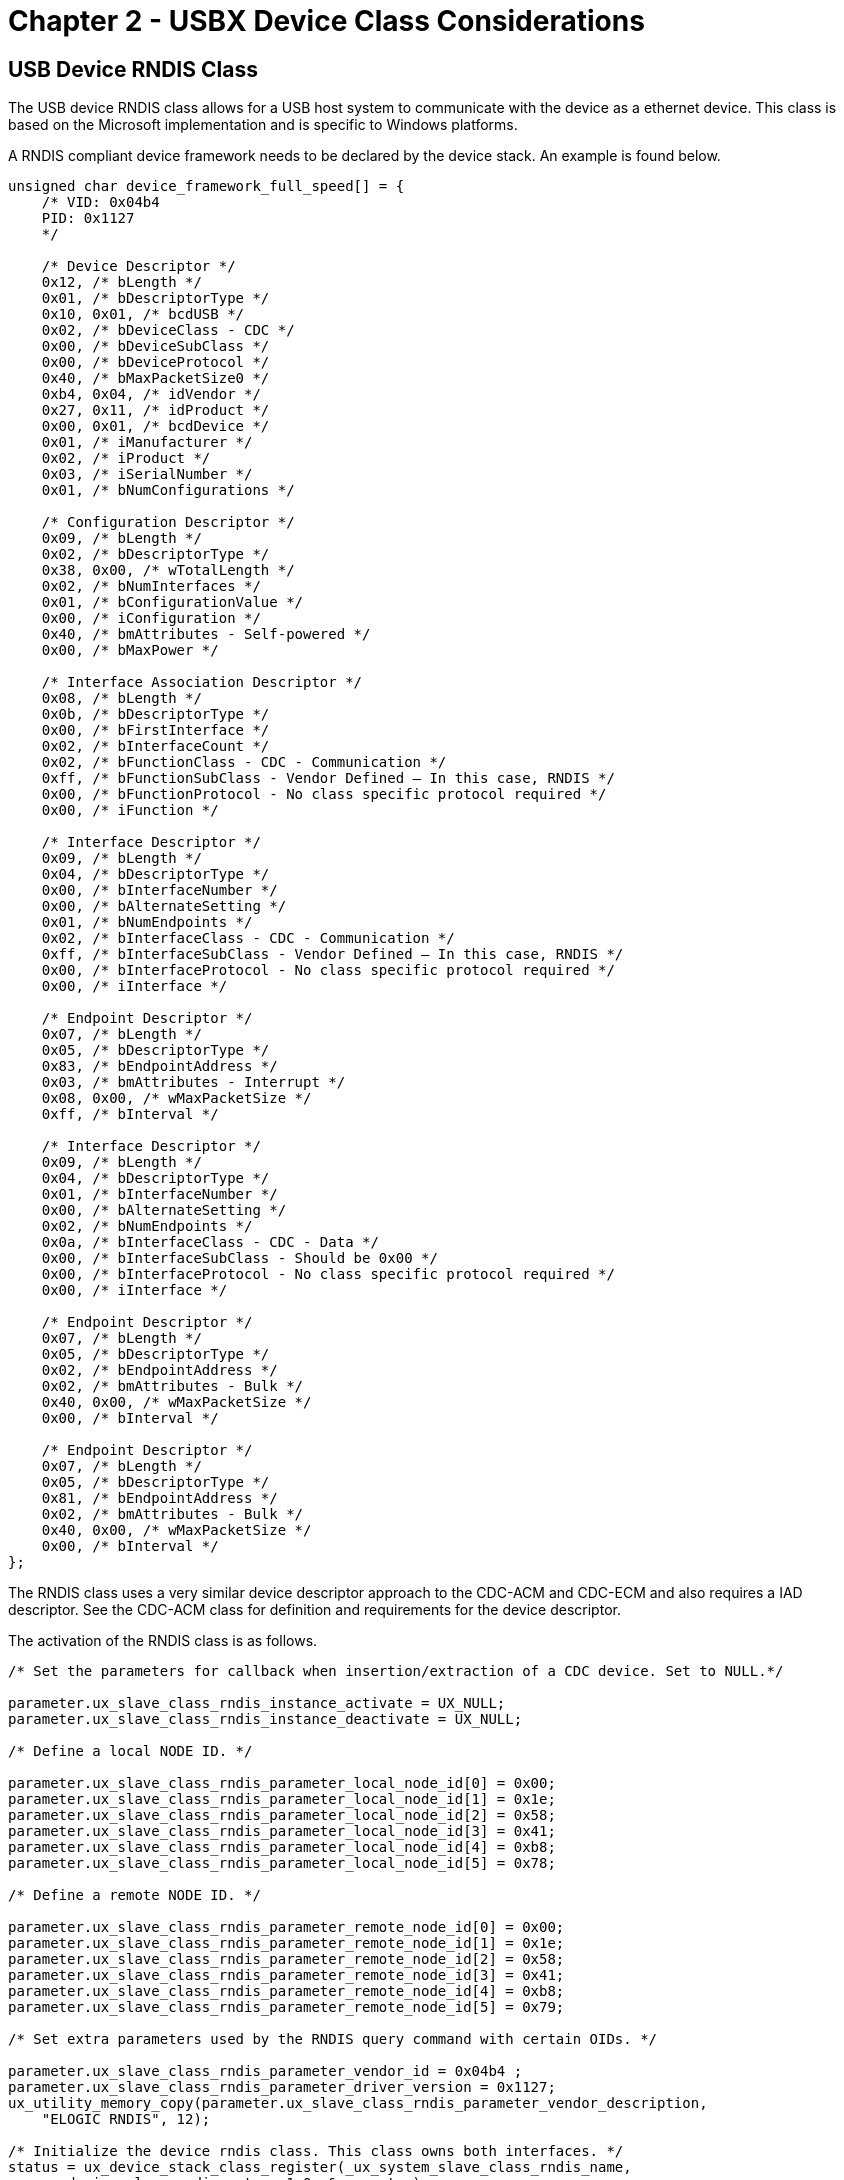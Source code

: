 ////

 Copyright (c) Microsoft
 Copyright (c) 2024-present Eclipse ThreadX contributors
 
 This program and the accompanying materials are made available 
 under the terms of the MIT license which is available at
 https://opensource.org/license/mit.
 
 SPDX-License-Identifier: MIT
 
 Contributors: 
     * Frédéric Desbiens - Initial AsciiDoc version.

////

= Chapter 2 - USBX Device Class Considerations
:description: The USB device RNDIS class allows for a USB host system to communicate with the device as a ethernet device. This class is based on the Microsoft implementation and is specific to Windows platforms.

== USB Device RNDIS Class

The USB device RNDIS class allows for a USB host system to communicate with the device as a ethernet device. This class is based on the Microsoft implementation and is specific to Windows platforms.

A RNDIS compliant device framework needs to be declared by the device stack. An example is found below.

[,C]
----
unsigned char device_framework_full_speed[] = {
    /* VID: 0x04b4
    PID: 0x1127
    */

    /* Device Descriptor */
    0x12, /* bLength */
    0x01, /* bDescriptorType */
    0x10, 0x01, /* bcdUSB */
    0x02, /* bDeviceClass - CDC */
    0x00, /* bDeviceSubClass */
    0x00, /* bDeviceProtocol */
    0x40, /* bMaxPacketSize0 */
    0xb4, 0x04, /* idVendor */
    0x27, 0x11, /* idProduct */
    0x00, 0x01, /* bcdDevice */
    0x01, /* iManufacturer */
    0x02, /* iProduct */
    0x03, /* iSerialNumber */
    0x01, /* bNumConfigurations */

    /* Configuration Descriptor */
    0x09, /* bLength */
    0x02, /* bDescriptorType */
    0x38, 0x00, /* wTotalLength */
    0x02, /* bNumInterfaces */
    0x01, /* bConfigurationValue */
    0x00, /* iConfiguration */
    0x40, /* bmAttributes - Self-powered */
    0x00, /* bMaxPower */

    /* Interface Association Descriptor */
    0x08, /* bLength */
    0x0b, /* bDescriptorType */
    0x00, /* bFirstInterface */
    0x02, /* bInterfaceCount */
    0x02, /* bFunctionClass - CDC - Communication */
    0xff, /* bFunctionSubClass - Vendor Defined – In this case, RNDIS */
    0x00, /* bFunctionProtocol - No class specific protocol required */
    0x00, /* iFunction */

    /* Interface Descriptor */
    0x09, /* bLength */
    0x04, /* bDescriptorType */
    0x00, /* bInterfaceNumber */
    0x00, /* bAlternateSetting */
    0x01, /* bNumEndpoints */
    0x02, /* bInterfaceClass - CDC - Communication */
    0xff, /* bInterfaceSubClass - Vendor Defined – In this case, RNDIS */
    0x00, /* bInterfaceProtocol - No class specific protocol required */
    0x00, /* iInterface */

    /* Endpoint Descriptor */
    0x07, /* bLength */
    0x05, /* bDescriptorType */
    0x83, /* bEndpointAddress */
    0x03, /* bmAttributes - Interrupt */
    0x08, 0x00, /* wMaxPacketSize */
    0xff, /* bInterval */

    /* Interface Descriptor */
    0x09, /* bLength */
    0x04, /* bDescriptorType */
    0x01, /* bInterfaceNumber */
    0x00, /* bAlternateSetting */
    0x02, /* bNumEndpoints */
    0x0a, /* bInterfaceClass - CDC - Data */
    0x00, /* bInterfaceSubClass - Should be 0x00 */
    0x00, /* bInterfaceProtocol - No class specific protocol required */
    0x00, /* iInterface */

    /* Endpoint Descriptor */
    0x07, /* bLength */
    0x05, /* bDescriptorType */
    0x02, /* bEndpointAddress */
    0x02, /* bmAttributes - Bulk */
    0x40, 0x00, /* wMaxPacketSize */
    0x00, /* bInterval */

    /* Endpoint Descriptor */
    0x07, /* bLength */
    0x05, /* bDescriptorType */
    0x81, /* bEndpointAddress */
    0x02, /* bmAttributes - Bulk */
    0x40, 0x00, /* wMaxPacketSize */
    0x00, /* bInterval */
};
----

The RNDIS class uses a very similar device descriptor approach to the CDC-ACM and CDC-ECM and also requires a IAD descriptor. See the CDC-ACM class for definition and requirements for the device descriptor.

The activation of the RNDIS class is as follows.

[,C]
----
/* Set the parameters for callback when insertion/extraction of a CDC device. Set to NULL.*/

parameter.ux_slave_class_rndis_instance_activate = UX_NULL;
parameter.ux_slave_class_rndis_instance_deactivate = UX_NULL;

/* Define a local NODE ID. */

parameter.ux_slave_class_rndis_parameter_local_node_id[0] = 0x00;
parameter.ux_slave_class_rndis_parameter_local_node_id[1] = 0x1e;
parameter.ux_slave_class_rndis_parameter_local_node_id[2] = 0x58;
parameter.ux_slave_class_rndis_parameter_local_node_id[3] = 0x41;
parameter.ux_slave_class_rndis_parameter_local_node_id[4] = 0xb8;
parameter.ux_slave_class_rndis_parameter_local_node_id[5] = 0x78;

/* Define a remote NODE ID. */

parameter.ux_slave_class_rndis_parameter_remote_node_id[0] = 0x00;
parameter.ux_slave_class_rndis_parameter_remote_node_id[1] = 0x1e;
parameter.ux_slave_class_rndis_parameter_remote_node_id[2] = 0x58;
parameter.ux_slave_class_rndis_parameter_remote_node_id[3] = 0x41;
parameter.ux_slave_class_rndis_parameter_remote_node_id[4] = 0xb8;
parameter.ux_slave_class_rndis_parameter_remote_node_id[5] = 0x79;

/* Set extra parameters used by the RNDIS query command with certain OIDs. */

parameter.ux_slave_class_rndis_parameter_vendor_id = 0x04b4 ;
parameter.ux_slave_class_rndis_parameter_driver_version = 0x1127;
ux_utility_memory_copy(parameter.ux_slave_class_rndis_parameter_vendor_description,
    "ELOGIC RNDIS", 12);

/* Initialize the device rndis class. This class owns both interfaces. */
status = ux_device_stack_class_register(_ux_system_slave_class_rndis_name,
    ux_device_class_rndis_entry, 1,0, &parameter);
----

As for the CDC-ECM, the RNDIS class requires 2 nodes, one local and one remote but there is no requirement to have a string descriptor describing the remote node.

However due to the Microsoft messaging mechanism, some extra parameters are required. First the vendor ID has to be passed. Likewise, the driver version of the RNDIS. A vendor string must also be given.

The RNDIS class has built-in APIs for transferring data both ways but they are hidden to the application as the user application will communicate with the USB Ethernet device through NetX Duo.

The USBX RNDIS class is closely tied to the NetX Duo Network stack. An application using both NetX Duo and USBX RNDIS class will activate the NetX Duo network stack in its usual way but in addition needs to activate the USB network stack as follows.

[,C]
----
/* Initialize the NetX Duo system. */

nx_system_initialize();

/* Perform the initialization of the network driver. This will initialize the USBX network layer.*/
ux_network_driver_init();
----

The USB network stack needs to be activated only once and is not specific to RNDIS but is required by any USB class that requires NetX services.

The RNDIS class will not be recognized by MAC OS and Linux hosts as it is specific to Microsoft operating systems. On Windows platforms a .inf file needs to be present on the host that matches the device descriptor. Microsoft supplies a template for the RNDIS class and it can be found in the usbx_windows_host_files directory. For more recent version of Windows the file RNDIS_Template.inf should be used. This file needs to be modified to reflect the PID/VID used by the device. The PID/VID will be specific to the final customer when the company and the product are registered with the USB-IF. In the inf file, the fields to modify are located here.

[,Inf]
----
[DeviceList]
%DeviceName%=DriverInstall, USB\\VID_xxxx&PID_yyyy&MI_00

[DeviceList.NTamd64]
%DeviceName%=DriverInstall, USB\\VID_xxxx&PID_yyyy&MI_00
----

In the device framework of the RNDIS device, the PID/VID are stored in the device descriptor (see the device descriptor declared above)

When a USB host systems discovers the USB RNDIS device, it will mount a network interface and the device can be used with network protocol stack. See the host Operating System for reference.

== USB Device DFU Class

The USB device DFU class allows for a USB host system to update the device firmware based on a host application. The DFU class is a USB-IF standard class.

USBX DFU class is relatively simple. It device descriptor does not require anything but a control endpoint. Most of the time, this class will be embedded into a USB composite device. The device can be anything such as a storage device or a comm device and the added DFU interface can inform the host that the device can have its firmware updated on the fly.

The DFU class works in 3 steps. First the device mounts as normal using the class exported. An application on the host (Windows or Linux) will exercise the DFU class and send a request to reset the device into DFU mode. The device will disappear from the bus for a short time (enough for the host and the device to detect a RESET sequence) and upon restarting, the device will be exclusively in DFU mode, waiting for the host application to send a firmware upgrade. When the firmware upgrade has been completed, the host application resets the device and upon re-enumeration the device will revert to its normal operation with the new firmware.

A DFU device framework will look like this.

[,C]
----
UCHAR device_framework_full_speed[] = {

    /* Device descriptor */
    0x12, 0x01, 0x10, 0x01, 0x00, 0x00, 0x00, 0x40,
    0x99, 0x99, 0x00, 0x00, 0x00, 0x00, 0x01, 0x02,
    0x03, 0x01,

    /* Configuration descriptor */
    0x09, 0x02, 0x1b, 0x00, 0x01, 0x01, 0x00, 0xc0,
    0x32,

    /* Interface descriptor for DFU. */
    0x09, 0x04, 0x00, 0x00, 0x00, 0xFE, 0x01, 0x01, 0x00,

    /* Functional descriptor for DFU. */
    0x09, 0x21, 0x0f, 0xE8, 0x03, 0x40, 0x00, 0x00,
    0x01,

};
----

In this example, the DFU descriptor is not associated with any other classes. It has a simple interface descriptor and no other endpoints attached to it. There is a Functional descriptor that describes the specifics of the DFU capabilities of the device.

The description of the DFU capabilities are as follows.

|===
| Name | Offset | Size | type | Description

| bmAttributes
| 2
| 1
| Bit field
| Bit 3: device will perform a bus detach-attach sequence when it receives a DFU_DETACH request. The host must not issue a USB Reset. (bitWillDetach) 0 = no 1 = yes Bit 2: device is able to communicate via USB after Manifestation phase. (bitManifestationTolerant) 0 = no, must see bus reset 1 = yes Bit 1: upload capable (bitCanUpload) 0 = no 1 = yes Bit 0: download capable (bitCanDnload) 0 = no 1 = yes

| wDetachTimeOut
| 3
| 2
| number
| Time, in milliseconds, that the device will wait after receipt of the DFU_DETACH request. If this time elapses without a USB reset, then the device will terminate the Reconfiguration phase and revert back to normal operation. This represents the maximum time that the device can wait (depending on its timers, etc.). USBX sets this value to 1000 ms.

| wTransferSize
| 5
| 2
| number
| Maximum number of bytes that the device can accept per control-write operation. USBX sets this value to 64 bytes.
|===

The declaration of the DFU class is as follows:

[,C]
----
/* Store the DFU parameters. */

dfu_parameter.ux_slave_class_dfu_parameter_instance_activate =
    tx_demo_thread_dfu_activate;

dfu_parameter.ux_slave_class_dfu_parameter_instance_deactivate =
    tx_demo_thread_dfu_deactivate;

dfu_parameter.ux_slave_class_dfu_parameter_read =
    tx_demo_thread_dfu_read;

dfu_parameter.ux_slave_class_dfu_parameter_write =
    tx_demo_thread_dfu_write;

dfu_parameter.ux_slave_class_dfu_parameter_get_status =
    tx_demo_thread_dfu_get_status;

dfu_parameter.ux_slave_class_dfu_parameter_notify =
    tx_demo_thread_dfu_notify;

dfu_parameter.ux_slave_class_dfu_parameter_framework =
    device_framework_dfu;

dfu_parameter.ux_slave_class_dfu_parameter_framework_length =
    DEVICE_FRAMEWORK_LENGTH_DFU;

/* Initialize the device dfu class. The class is connected with interface
1 on configuration 1. */
status = ux_device_stack_class_register(_ux_system_slave_class_dfu_name,
    ux_device_class_dfu_entry, 1, 0,
    (VOID *)&dfu_parameter);

if (status!=UX_SUCCESS) return;
----

The DFU class needs to work with a device firmware application specific to the target. Therefore it defines several call back to read and write blocks of firmware and to get status from the firmware update application. The DFU class also has a notify callback function to inform the application when a begin and end of transfer of the firmware occur.

Following is the description of a typical DFU application flow.

image::./media/usbx-device-stack-supplemental/dfu-application-flow.png[DFU application flow]

The major challenge of the DFU class is getting the right application on the host to perform the download the firmware. There is no application supplied by Microsoft or the USB-IF. Some shareware exist and they work reasonably well on Linux and to a lesser extent on Windows.

On Linux, one can use dfu-utils to be found here: https://wiki.openmoko.org/wiki/Dfu-util A lot of information on dfu utils can also be found on this link: https://github.com/libusb/libusb/wiki

The Linux implementation of DFU performs correctly the reset sequence between the host and the device and therefore the device does not need to do it. Linux can accept for the bmAttributes _bitWillDetach_ to be 0. Windows on the other side requires the device to perform the reset.

On Windows, the USB registry must be able to associate the USB device with its PID/VID and the USB library which will in turn be used by the DFU application. This can be easily done with the free utility Zadig which can be found here: https://sourceforge.net/projects/libwdi/files/zadig/.

Running Zadig for the first time will show this screen:

image::./media/usbx-device-stack-supplemental/zadig.png[Running Zadig for the first time]

From the device list, find your device and associate it with the libusb windows driver. This will bind the PID/VID of the device with the Windows USB library used by the DFU utilities.

To operate the DFU command, simply unpack the zipped dfu utilities into a directory, making sure the libusb dll is also present in the same directory. The DFU utilities must be run from a DOS box at the command line.

First, type the command *dfu-util --l* to determine whether the device is listed. If not, run Zadig to make sure the device is listed and associated with the USB library. You should see a screen as follows:

[,Command-line]
----
C:\usb specs\DFU\dfu-util-0.6&gt;dfu-util -l dfu-util 0.6

Copyright 2005-2008 Weston Schmidt, Harald Welte and OpenMoko Inc.
Copyright 2010-2012 Tormod Volden and Stefan Schmidt
This program is Free Software and has ABSOLUTELY NO WARRANTY
Found Runtime: [0a5c:21bc] devnum=0, cfg=1, intf=3, alt=0, name="UNDEFINED"
----

The next step will be to prepare the file to be downloaded. The USBX DFU class does not perform any verification on this file and is agnostic of its internal format. This firmware file is very specific to the target but not to DFU nor to USBX.

Then the dfu-util can be instructed to send the file by typing the following command:

[,Command-line]
----
dfu-util –R –t 64 -D file_to_download.hex
----

The dfu-util should display the file download process until the firmware has been completely downloaded.

== USB Device PIMA Class (PTP Responder)

The USB device PIMA class allows for a USB host system (Initiator) to connect to a

PIMA device (Responder) to transfer media files. USBX Pima Class is conforming to the USB-IF PIMA 15740 class also known as PTP class (for Picture Transfer Protocol).

USBX device side PIMA class supports the following operations.

|===
| Operation code | Value | Description

| UX_DEVICE_CLASS_PIMA_OC_GET_DEVICE_INFO
| 0x1001
| Obtain the device supported operations and events

| UX_DEVICE_CLASS_PIMA_OC_OPEN_SESSION
| 0x1002
| Open a session between the host and the device

| UX_DEVICE_CLASS_PIMA_OC_CLOSE_SESSION
| 0x1003
| Close a session between the host and the device

| UX_DEVICE_CLASS_PIMA_OC_GET_STORAGE_IDS
| 0x1004
| Returns the storage ID for the device. USBX PIMA uses one storage ID only

| UX_DEVICE_CLASS_PIMA_OC_GET_STORAGE_INFO
| 0x1005
| Return information about the storage object such as max capacity and free space

| UX_DEVICE_CLASS_PIMA_OC_GET_NUM_OBJECTS
| 0x1006
| Return the number of objects contained in the storage device

| UX_DEVICE_CLASS_PIMA_OC_GET_OBJECT_HANDLES
| 0x1007
| Return an array of handles of the objects on the storage device

| UX_DEVICE_CLASS_PIMA_OC_GET_OBJECT_INFO
| 0x1008
| Return information about an object such as the name of the object, its creation date, modification date

| UX_DEVICE_CLASS_PIMA_OC_GET_OBJECT
| 0x1009
| Return the data pertaining to a specific object

| UX_DEVICE_CLASS_PIMA_OC_GET_THUMB
| 0x100A
| Send the thumbnail if available about an object

| UX_DEVICE_CLASS_PIMA_OC_DELETE_OBJECT
| 0x100B
| Delete an object on the media

| UX_DEVICE_CLASS_PIMA_OC_SEND_OBJECT_INFO
| 0x100C
| Send to the device information about an object for its creation on the media

| UX_DEVICE_CLASS_PIMA_OC_SEND_OBJECT
| 0x100D
| Send data for an object to the device

| UX_DEVICE_CLASS_PIMA_OC_FORMAT_STORE
| 0x100F
| Clean the device media

| UX_DEVICE_CLASS_PIMA_OC_RESET_DEVICE
| 0x0110
| Reset the target device
|===

|===
| Operation Code | Value | Description

| UX_DEVICE_CLASS_PIMA_EC_CANCEL_TRANSACTION
| 0x4001
| Cancels the current transaction

| UX_DEVICE_CLASS_PIMA_EC_OBJECT_ADDED
| 0x4002
| An object has been added to the device media and can be retrieved by the host.

| UX_DEVICE_CLASS_PIMA_EC_OBJECT_REMOVED
| 0x4003
| An object has been deleted from the device media

| UX_DEVICE_CLASS_PIMA_EC_STORE_ADDED
| 0x4004
| A media has been added to the device

| UX_DEVICE_CLASS_PIMA_EC_STORE_REMOVED
| 0x4005
| A media has been deleted from the device

| UX_DEVICE_CLASS_PIMA_EC_DEVICE_PROP_CHANGED
| 0x4006
| Device properties have changed

| UX_DEVICE_CLASS_PIMA_EC_OBJECT_INFO_CHANGED
| 0x4007
| An object information has changed

| UX_DEVICE_CLASS_PIMA_EC_DEVICE_INFO_CHANGE
| 0x4008
| A device has changed

| UX_DEVICE_CLASS_PIMA_EC_REQUEST_OBJECT_TRANSFER
| 0x4009
| The device requests the transfer of an object from the host

| UX_DEVICE_CLASS_PIMA_EC_STORE_FULL
| 0x400A
| Device reports the media is full

| UX_DEVICE_CLASS_PIMA_EC_DEVICE_RESET
| 0x400B
| Device reports it was reset

| UX_DEVICE_CLASS_PIMA_EC_STORAGE_INFO_CHANGED
| 0x400C
| Storage information has changed on the device

| UX_DEVICE_CLASS_PIMA_EC_CAPTURE_COMPLETE
| 0x400D
| Capture is completed
|===

The USBX PIMA device class uses a TX Thread to listen to PIMA commands from the host.

A PIMA command is composed of a command block, a data block and a status phase.

The function ux_device_class_pima_thread posts a request to the stack to receive a PIMA command from the host side. The PIMA command is decoded and verified for content. If the command block is valid, it branches to the appropriate command handler.

Most PIMA commands can only be executed when a session has been opened by the host. The only exception is the command *UX_DEVICE_CLASS_PIMA_OC_GET_DEVICE_INFO*. With USBX PIMA implementation, only one session can be opened between an Initiator and Responder at any time. All transactions within the single session are blocking and no new transaction can begin before the previous one completed.

PIMA transactions are composed of 3 phases, a command phase, an optional data phase and a response phase. If a data phase is present, it can only be in one direction.

The Initiator always determines the flow of the PIMA operations but the Responder can initiate events back to the Initiator to inform status changes that happened during a session.

The following diagram shows the transfer of a data object between the host and the PIMA device class.

image::./media/usbx-device-stack-supplemental/pima-transactions.png[PIMA transactions]

== Initialization of the PIMA device class

The PIMA device class needs some parameters supplied by the application during the initialization.

The following parameters describe the device and storage information.

* `ux_device_class_pima_manufacturer`
* `ux_device_class_pima_model`
* `ux_device_class_pima_device_version`
* `ux_device_class_pima_serial_number`
* `ux_device_class_pima_storage_id`
* `ux_device_class_pima_storage_type`
* `ux_device_class_pima_storage_file_system_type`
* `ux_device_class_pima_storage_access_capability`
* `ux_device_class_pima_storage_max_capacity_low`
* `ux_device_class_pima_storage_max_capacity_high`
* `ux_device_class_pima_storage_free_space_low`
* `ux_device_class_pima_storage_free_space_high`
* `ux_device_class_pima_storage_free_space_image`
* `ux_device_class_pima_storage_description`
* `ux_device_class_pima_storage_volume_label`

The PIMA class also requires the registration of callback into the application to inform the application of certain events or retrieve/store data from/to the local media. The callbacks are as follows.

* `ux_device_class_pima_object_number_get`
* `ux_device_class_pima_object_handles_get`
* `ux_device_class_pima_object_info_get`
* `ux_device_class_pima_object_data_get`
* `ux_device_class_pima_object_info_send`
* `ux_device_class_pima_object_data_send`
* `ux_device_class_pima_object_delete`

The following example shows how to initialize the client side of PIMA. This example uses Pictbridge as a client for PIMA.

[,C]
----
/* Initialize the first XML object valid in the pictbridge instance.

Initialize the handle, type and file name.

The storage handle and the object handle have a fixed value of 1 in our implementation. */

object_info = pictbridge -> ux_pictbridge_object_client;

object_info -> ux_device_class_pima_object_format = UX_DEVICE_CLASS_PIMA_OFC_SCRIPT;
object_info -> ux_device_class_pima_object_storage_id = 1;
object_info -> ux_device_class_pima_object_handle_id = 2;

ux_utility_string_to_unicode(_ux_pictbridge_ddiscovery_name,
    object_info -> ux_device_class_pima_object_filename);

/* Initialize the head and tail of the notification round robin buffers.
   At first, the head and tail are pointing to the beginning of the array.
*/

pictbridge -> ux_pictbridge_event_array_head =
    pictbridge -> ux_pictbridge_event_array;

pictbridge -> ux_pictbridge_event_array_tail =
    pictbridge -> ux_pictbridge_event_array;

pictbridge -> ux_pictbridge_event_array_end =
    pictbridge -> ux_pictbridge_event_array +
    UX_PICTBRIDGE_MAX_EVENT_NUMBER;

/* Initialize the pima device parameter. */
pictbridge -> ux_pictbridge_pima_parameter.ux_device_class_pima_parameter_manufacturer =
    pictbridge -> ux_pictbridge_dpslocal.ux_pictbridge_devinfo_vendor_name;

pictbridge -> ux_pictbridge_pima_parameter.ux_device_class_pima_parameter_model =
    pictbridge -> ux_pictbridge_dpslocal.ux_pictbridge_devinfo_product_name;

pictbridge -> ux_pictbridge_pima_parameter.ux_device_class_pima_parameter_serial_number =
    pictbridge -> ux_pictbridge_dpslocal.ux_pictbridge_devinfo_serial_no;

pictbridge -> ux_pictbridge_pima_parameter.ux_device_class_pima_parameter_storage_id = 1;

pictbridge -> ux_pictbridge_pima_parameter.ux_device_class_pima_parameter_storage_type =
    UX_DEVICE_CLASS_PIMA_STC_FIXED_RAM;

pictbridge -> ux_pictbridge_pima_parameter.ux_device_class_pima_parameter_storage_file_system_type =
    UX_DEVICE_CLASS_PIMA_FSTC_GENERIC_FLAT;

pictbridge -> ux_pictbridge_pima_parameter.ux_device_class_pima_parameter_storage_access_capability =
    UX_DEVICE_CLASS_PIMA_AC_READ_WRITE;

pictbridge -> ux_pictbridge_pima_parameter.ux_device_class_pima_parameter_storage_max_capacity_low =
    pictbridge -> ux_pictbridge_dpslocal.ux_pictbridge_devinfo_storage_size;

pictbridge -> ux_pictbridge_pima_parameter.ux_device_class_pima_parameter_storage_max_capacity_high = 0;

pictbridge -> ux_pictbridge_pima_parameter.ux_device_class_pima_parameter_storage_free_space_low =
    pictbridge -> ux_pictbridge_dpslocal.ux_pictbridge_devinfo_storage_size;

pictbridge -> ux_pictbridge_pima_parameter.ux_device_class_pima_parameter_storage_free_space_high = 0;

pictbridge -> ux_pictbridge_pima_parameter.ux_device_class_pima_parameter_storage_free_space_image = 0;

pictbridge -> ux_pictbridge_pima_parameter.ux_device_class_pima_parameter_storage_description =
    _ux_pictbridge_volume_description;

pictbridge -> ux_pictbridge_pima_parameter.ux_device_class_pima_parameter_storage_volume_label =
    _ux_pictbridge_volume_label;

pictbridge -> ux_pictbridge_pima_parameter.ux_device_class_pima_parameter_object_number_get =
    ux_pictbridge_dpsclient_object_number_get;

pictbridge -> ux_pictbridge_pima_parameter.ux_device_class_pima_parameter_object_handles_get =
    ux_pictbridge_dpsclient_object_handles_get;

pictbridge -> ux_pictbridge_pima_parameter.ux_device_class_pima_parameter_object_info_get =
    ux_pictbridge_dpsclient_object_info_get;

pictbridge -> ux_pictbridge_pima_parameter.ux_device_class_pima_parameter_object_data_get =
    ux_pictbridge_dpsclient_object_data_get;

pictbridge -> ux_pictbridge_pima_parameter.ux_device_class_pima_parameter_object_info_send =
    ux_pictbridge_dpsclient_object_info_send;

pictbridge -> ux_pictbridge_pima_parameter.ux_device_class_pima_parameter_object_data_send =
    ux_pictbridge_dpsclient_object_data_send;

pictbridge -> ux_pictbridge_pima_parameter.ux_device_class_pima_parameter_object_delete =
    ux_pictbridge_dpsclient_object_delete;

/* Store the instance owner. */
pictbridge -> ux_pictbridge_pima_parameter.ux_device_class_pima_parameter_application =
    (VOID *) pictbridge;

/* Initialize the device pima class. The class is connected with interface 0 */

status = ux_device_stack_class_register(_ux_system_slave_class_pima_name,
    ux_device_class_pima_entry, 1, 0, (VOID *)&pictbridge -> ux_pictbridge_pima_parameter);

/* Check status. */
if (status != UX_SUCCESS)
----

== ux_device_class_pima_object_add

Adding an object and sending the event to the host

=== Prototype

[,C]
----
UINT ux_device_class_pima_object_add(
    UX_SLAVE_CLASS_PIMA *pima,
    ULONG object_handle);
----

=== Description

This function is called when the PIMA class needs to add an object and inform the host.

=== Parameters

* *pima*: Pointer to the pima class instance
* *object_handle*: Handle of the object.

=== Example

[,C]
----
/* Send the notification to the host that an object has been added. */

status = ux_device_class_pima_object_add(pima, UX_PICTBRIDGE_OBJECT_HANDLE_CLIENT_REQUEST);
----

== ux_device_class_pima_object_number_get

Getting the object number from the application

=== Prototype

[,C]
----
UINT ux_device_class_pima_object_number_get(
    UX_SLAVE_CLASS_PIMA *pima,
    ULONG *object_number);
----

=== Description

This function is called when the PIMA class needs to retrieve the number of objects in the local system and send it back to the host.

=== Parameters

* *pima*: Pointer to the pima class instance
* *object_number*: Address of the number of objects to be returned

=== Example

[,C]
----
UINT ux_pictbridge_dpsclient_object_number_get(UX_SLAVE_CLASS_PIMA *pima, ULONG *number_objects)
{
    /* We force the number of objects to be 1 only here. This will be the XML scripts. */
    *number_objects = 1;
    return(UX_SUCCESS);
}
----

== ux_device_class_pima_object_handles_get

Return the object handle array

=== Prototype

[,C]
----
UINT **ux_device_class_pima_object_handles_get**(
    UX_SLAVE_CLASS_PIMA_STRUCT *pima,
    ULONG object_handles_format_code,
    ULONG object_handles_association,
    ULONG *object_handles_array,
    ULONG object_handles_max_number);
----

=== Description

This function is called when the PIMA class needs to retrieve the object handles array in the local system and send it back to the host.

=== Parameters

* *pima*: Pointer to the pima class instance.
* *object_handles_format_code*: Format code for the handles
* *object_handles_association*: Object association code
* *object_handle_array*: Address where to store the handles
* *object_handles_max_number*: Maximum number of handles in the array

=== Example

[,C]
----
UINT ux_pictbridge_dpsclient_object_handles_get(UX_SLAVE_CLASS_PIMA *pima,
    ULONG object_handles_format_code,
    ULONG object_handles_association,
    ULONG *object_handles_array,
    ULONG object_handles_max_number)
{

    UX_PICTBRIDGE *pictbridge;
    UX_SLAVE_CLASS_PIMA_OBJECT *object_info;

    /* Get the pointer to the Pictbridge instance. */
    pictbridge = (UX_PICTBRIDGE *) pima -> ux_device_class_pima_application;

    /* Set the pima pointer to the pictbridge instance. */
    pictbridge -> ux_pictbridge_pima = (VOID *) pima;

    /* We say we have one object but the caller might specify different format code and associations. */
    object_info = pictbridge -> ux_pictbridge_object_client;

    /* Insert in the array the number of found handles so far: 0. */
    ux_utility_long_put((UCHAR *)object_handles_array, 0);

    /* Check the type demanded. */

    if (object_handles_format_code == 0 || object_handles_format_code ==
        0xFFFFFFFF || object_info -> ux_device_class_pima_object_format ==
        object_handles_format_code)
    {
        /* Insert in the array the number of found handles. This handle is for the client XML script. */
        ux_utility_long_put((UCHAR *)object_handles_array, 1);

        /* Adjust the array to point after the number of elements. */
        object_handles_array++;

        /* We have a candidate. Store the handle. */
        ux_utility_long_put((UCHAR *)object_handles_array, object_info ->
            ux_device_class_pima_object_handle_id);
    }

    return(UX_SUCCESS);
}
----

== ux_device_class_pima_object_info_get

Return the object information

=== Prototype

[,C]
----
UINT ux_device_class_pima_object_info_get(
    struct UX_SLAVE_CLASS_PIMA_STRUCT *pima,
    ULONG object_handle,
    UX_SLAVE_CLASS_PIMA_OBJECT **object);
----

=== Description

This function is called when the PIMA class needs to retrieve the object handles array in the local system and send it back to the host.

=== Parameters

* *pima*: Pointer to the pima class instance.
* *object_handles*: Handle of the object
* *object*: Object pointer address

=== Example

[,C]
----
UINT ux_pictbridge_dpsclient_object_info_get(UX_SLAVE_CLASS_PIMA *pima,
    ULONG object_handle, UX_SLAVE_CLASS_PIMA_OBJECT **object)
{
    UX_PICTBRIDGE *pictbridge;
    UX_SLAVE_CLASS_PIMA_OBJECT *object_info;
    /* Get the pointer to the Pictbridge instance. */
    pictbridge = (UX_PICTBRIDGE *)pima -> ux_device_class_pima_application;

    /* Check the object handle. If this is handle 1 or 2 , we need to return the XML script object.
       If the handle is not 1 or 2, this is a JPEG picture or other object to be printed. */
    if ((object_handle == UX_PICTBRIDGE_OBJECT_HANDLE_HOST_RESPONSE) ||
        (object_handle == UX_PICTBRIDGE_OBJECT_HANDLE_CLIENT_REQUEST)) {

        /* Check what XML object is requested. It is either a request script or a response. */
        if (object_handle == UX_PICTBRIDGE_OBJECT_HANDLE_HOST_RESPONSE)
            object_info = (UX_SLAVE_CLASS_PIMA_OBJECT *) pictbridge -> ux_pictbridge_object_host;
        else
            object_info = (UX_SLAVE_CLASS_PIMA_OBJECT *) pictbridge ->
                ux_pictbridge_object_client;
    } else
        /* Get the object info from the job info structure. */
        object_info = (UX_SLAVE_CLASS_PIMA_OBJECT *) pictbridge ->
            ux_pictbridge_jobinfo.ux_pictbridge_jobinfo_object;
    /* Return the pointer to this object. */
    *object = object_info;

    /* We are done. */
    return(UX_SUCCESS);
}
----

== ux_device_class_pima_object_data_get

Return the object data

=== Prototype

[,C]
----
UINT ux_device_class_pima_object_info_get(
    UX_SLAVE_CLASS_PIMA *pima,
    ULONG object_handle,
    UCHAR *object_buffer,
    ULONG object_offset,
    ULONG object_length_requested,
    ULONG *object_actual_length);
----

=== Description

This function is called when the PIMA class needs to retrieve the object data in the local system and send it back to the host.

=== Parameters

* *pima*: Pointer to the pima class instance.
* *object_handle*: Handle of the object
* *object_buffer*: Object buffer address
* *object_length_requested*: Object data length requested by the client to the application
* *object_actual_length*: Object data length returned by the application

=== Example

[,C]
----
UINT ux_pictbridge_dpsclient_object_data_get(UX_SLAVE_CLASS_PIMA *pima,
    ULONG object_handle, UCHAR *object_buffer, ULONG object_offset,
    ULONG object_length_requested, ULONG *object_actual_length)
{

    UX_PICTBRIDGE *pictbridge;
    UX_SLAVE_CLASS_PIMA_OBJECT *object_info;
    UCHAR *pima_object_buffer;
    ULONG actual_length;
    UINT status;

    /* Get the pointer to the Pictbridge instance. */
    pictbridge = (UX_PICTBRIDGE *)pima -> ux_device_class_pima_application;

    /* Check the object handle. If this is handle 1 or 2 , we need to return the XML script object.
       If the handle is not 1 or 2, this is a JPEG picture or other object to be printed. */
    if ((object_handle == UX_PICTBRIDGE_OBJECT_HANDLE_HOST_RESPONSE) ||
        (object_handle == UX_PICTBRIDGE_OBJECT_HANDLE_CLIENT_REQUEST))
    {
        /* Check what XML object is requested. It is either a request script or a response. */
        if (object_handle == UX_PICTBRIDGE_OBJECT_HANDLE_HOST_RESPONSE)
            object_info = (UX_SLAVE_CLASS_PIMA_OBJECT *) pictbridge ->
                ux_pictbridge_object_host;
        else
            object_info = (UX_SLAVE_CLASS_PIMA_OBJECT *) pictbridge ->
                ux_pictbridge_object_client;

       /* Is this the correct handle ? */
       if (object_info -> ux_device_class_pima_object_handle_id == object_handle)
       {
           /* Get the pointer to the object buffer. */
           pima_object_buffer = object_info -> ux_device_class_pima_object_buffer;

           /* Copy the demanded object data portion. */
           ux_utility_memory_copy(object_buffer, pima_object_buffer +
               object_offset, object_length_requested);

           /* Update the length requested. for a demo, we do not do any checking. */
           *object_actual_length = object_length_requested;

           /* What cycle are we in ? */
           if (pictbridge -> ux_pictbridge_host_client_state_machine &
               UX_PICTBRIDGE_STATE_MACHINE_HOST_REQUEST)
            {
                /* Check if we are blocking for a client request. */
                if (pictbridge -> ux_pictbridge_host_client_state_machine &
                    UX_PICTBRIDGE_STATE_MACHINE_CLIENT_REQUEST_PENDING)

                    /* Yes we are pending, send an event to release the pending request. */
                    ux_utility_event_flags_set(&pictbridge ->
                        ux_pictbridge_event_flags_group,
                        UX_PICTBRIDGE_EVENT_FLAG_STATE_MACHINE_READY, TX_OR);

               /* Since we are in host request, this indicates we are done with the cycle. */
               pictbridge -> ux_pictbridge_host_client_state_machine =
                   UX_PICTBRIDGE_STATE_MACHINE_IDLE;

            }

            /* We have copied the requested data. Return OK. */
            return(UX_SUCCESS);

        }
    }
    else
    {

        /* Get the object info from the job info structure. */
        object_info = (UX_SLAVE_CLASS_PIMA_OBJECT *) pictbridge ->
            ux_pictbridge_jobinfo.ux_pictbridge_jobinfo_object;

        /* Obtain the data from the application jobinfo callback. */
        status = pictbridge -> ux_pictbridge_jobinfo.
            ux_pictbridge_jobinfo_object_data_read(pictbridge, object_buffer, object_offset,
            object_length_requested, &actual_length);

        /* Save the length returned. */
        *object_actual_length = actual_length;

        /* Return the application status. */
        return(status);

    }

    /* Could not find the handle. */

    return(UX_DEVICE_CLASS_PIMA_RC_INVALID_OBJECT_HANDLE);
}
----

== ux_device_class_pima_object_info_send

Host sends the object information

=== Prototype

[,C]
----
UINT ux_device_class_pima_object_info_send(
    UX_SLAVE_CLASS_PIMA *pima,
    UX_SLAVE_CLASS_PIMA_OBJECT *object,
    ULONG *object_handle);
----

=== Description

This function is called when the PIMA class needs to receive the object information in the local system for future storage.

=== Parameters

* *pima*: Pointer to the pima class instance
* *object*:  Pointer to the object
* *object_handle*: Handle of the object

=== Example

[,C]
----
UINT ux_pictbridge_dpsclient_object_info_send(UX_SLAVE_CLASS_PIMA *pima,
    UX_SLAVE_CLASS_PIMA_OBJECT *object, ULONG *object_handle)
{
    UX_PICTBRIDGE *pictbridge;
    UX_SLAVE_CLASS_PIMA_OBJECT *object_info; UCHAR
    string_discovery_name[UX_PICTBRIDGE_MAX_FILE_NAME_SIZE];

    /* Get the pointer to the Pictbridge instance. */
    pictbridge = (UX_PICTBRIDGE *)pima -> ux_device_class_pima_application;

    /* We only have one object. */
    object_info = (UX_SLAVE_CLASS_PIMA_OBJECT *) pictbridge ->
        ux_pictbridge_object_host;

    /* Copy the demanded object info set. */
    ux_utility_memory_copy(object_info, object,
        UX_SLAVE_CLASS_PIMA_OBJECT_DATA_LENGTH);

    /* Store the object handle. In Pictbridge we only receive XML scripts so the handle is hardwired to 1. */
    object_info -> ux_device_class_pima_object_handle_id = 1;
    *object_handle = 1;

    /* Check state machine. If we are in discovery pending mode, check file name of this object. */
    if (pictbridge -> ux_pictbridge_discovery_state ==
        UX_PICTBRIDGE_DPSCLIENT_DISCOVERY_PENDING)
    {
        /* We are in the discovery mode. Check for file name. It must match
           HDISCVRY.DPS in Unicode mode. */

        /* Check if this is a script. */
        if (object_info -> ux_device_class_pima_object_format ==
            UX_DEVICE_CLASS_PIMA_OFC_SCRIPT)
        {

            /* Yes this is a script. We need to search for the HDISCVRY.DPS file name. Get the file name in a ascii format. */
            ux_utility_unicode_to_string(object_info ->
                ux_device_class_pima_object_filename,
                string_discovery_name);

            /* Now, compare it to the HDISCVRY.DPS file name. Check length first. */
            if (ux_utility_string_length_get(_ux_pictbridge_hdiscovery_name)
                == ux_utility_string_length_get(string_discovery_name))
            {

                /* So far, the length of name of the files are the same. Compare names now. */
                if(ux_utility_memory_compare(_ux_pictbridge_hdiscovery_name,
                    string_discovery_name,
                    ux_utility_string_length_get(string_discovery_name)) == UX_SUCCESS)
                {
                    /* We are done with discovery of the printer. We can now send notifications when the camera wants to print an object. */
                    pictbridge -> ux_pictbridge_discovery_state =
                        UX_PICTBRIDGE_DPSCLIENT_DISCOVERY_COMPLETE;

                    /* Set an event flag if the application is listening. */
                    ux_utility_event_flags_set(&pictbridge ->
                        ux_pictbridge_event_flags_group,
                        UX_PICTBRIDGE_EVENT_FLAG_DISCOVERY, TX_OR);

                    /* There is no object during th discovery cycle. */
                    return(UX_SUCCESS);
                }
            }
        }
    }
    /* What cycle are we in ? */
    if (pictbridge -> ux_pictbridge_host_client_state_machine ==
        UX_PICTBRIDGE_STATE_MACHINE_IDLE)

        /* Since we are in idle state, we must have received a request from the host. */
        pictbridge -> ux_pictbridge_host_client_state_machine =
            UX_PICTBRIDGE_STATE_MACHINE_HOST_REQUEST;

    /* We have copied the requested data. Return OK. */
    return(UX_SUCCESS);
}
----

== ux_device_class_pima_object_data_send

Host sends the object data

=== Prototype

[,C]
----
UINT ux_device_class_pima_object_data_send(
    UX_SLAVE_CLASS_PIMA *pima,
    ULONG object_handle,
    ULONG phase,
    UCHAR *object_buffer,
    ULONG object_offset,
    ULONG object_length);
----

=== Description

This function is called when the PIMA class needs to receive the object data in the local system for storage.

=== Parameters

* *pima*: Pointer to the pima class instance
* *object_handle*: Handle of the object
* *phase*: phase of the transfer (active or complete)
* *object_buffer*: Object buffer address
* *object_offset*: Address of data
* *object_length*: Object data length sent by application

=== Example

[,C]
----
UINT ux_pictbridge_dpsclient_object_data_send(UX_SLAVE_CLASS_PIMA *pima,
    ULONG object_handle,
    ULONG phase,
    UCHAR *object_buffer,
    ULONG object_offset,
    ULONG object_length)
{
    UINT status;
    UX_PICTBRIDGE *pictbridge;
    UX_SLAVE_CLASS_PIMA_OBJECT *object_info;
    ULONG event_flag;
    UCHAR *pima_object_buffer;

    /* Get the pointer to the Pictbridge instance. */
    pictbridge = (UX_PICTBRIDGE *)pima -> ux_device_class_pima_application;

    /* Get the pointer to the pima object. */
    object_info = (UX_SLAVE_CLASS_PIMA_OBJECT *) pictbridge ->
        ux_pictbridge_object_host;

    /* Is this the correct handle ? */
    if (object_info -> ux_device_class_pima_object_handle_id == object_handle)
    {
        /* Get the pointer to the object buffer. */
        pima_object_buffer = object_info ->
            ux_device_class_pima_object_buffer;

        /* Check the phase. We should wait for the object to be completed and the response sent back before parsing the object. */
        if (phase == UX_DEVICE_CLASS_PIMA_OBJECT_TRANSFER_PHASE_ACTIVE)
        {
            /* Copy the demanded object data portion. */
            ux_utility_memory_copy(pima_object_buffer + object_offset,
                object_buffer, object_length);

            /* Save the length of this object. */
            object_info -> ux_device_class_pima_object_length = object_length;

            /* We are not done yet. */
            return(UX_SUCCESS);
        }
        else
        {
            /* Completion of transfer. We are done. */
            return(UX_SUCCESS);
        }
    }
}
----

== ux_device_class_pima_object_delete

Delete a local object

=== Prototype

[,C]
----
UINT ux_device_class_pima_object_delete(
    UX_SLAVE_CLASS_PIMA *pima,
    ULONG object_handle);
----

=== Description

This function is called when the PIMA class needs to delete an object on the local storage.

=== Parameters

* *pima*: Pointer to the pima class instance
* *object_handle*: Handle of the object

=== Example

[,C]
----
UINT ux_pictbridge_dpsclient_object_delete(UX_SLAVE_CLASS_PIMA *pima,
    ULONG object_handle)
{
    /* Delete the object pointer by the handle. */

}
----

== USB Device Audio Class

The USB device Audio class allows for a USB host system to communicate with the device as an audio device. This class is based on the USB standard and USB Audio Class 1.0 or 2.0 standard.

A USB audio compliant device framework needs to be declared by the device stack. An example of an Audio 2.0 speaker follows:

[,C]
----
unsigned char device_framework_high_speed[] = {

    /* --- Device Descriptor 18 bytes
    0x00 bDeviceClass: Refer to interface
    0x00 bDeviceSubclass: Refer to interface
    0x00 bDeviceProtocol: Refer to interface

    idVendor & idProduct - https://www.linux-usb.org/usb.ids
    */

    /* 0 bLength, bDescriptorType */ 18, 0x01,
    /* 2 bcdUSB : 0x200 (2.00) */ 0x00, 0x02,
    /* 4 bDeviceClass : 0x00 (see interface) */ 0x00,
    /* 5 bDeviceSubClass : 0x00 (see interface) */ 0x00,
    /* 6 bDeviceProtocol : 0x00 (see interface) */ 0x00,
    /* 7 bMaxPacketSize0 */ 0x08,
    /* 8 idVendor, idProduct */ 0x84, 0x84, 0x03, 0x00,
    /* 12 bcdDevice */ 0x00, 0x02,
    /* 14 iManufacturer, iProduct, iSerialNumber */ 0, 0, 0,
    /* 17 bNumConfigurations */ 1,
    /* ---------------- Device Qualifier Descriptor */
    /* 0 bLength, bDescriptorType */ 10, 0x06,
    /* 2 bcdUSB : 0x200 (2.00) */ 0x00,0x02,
    /* 4 bDeviceClass : 0x00 (see interface) */ 0x00,
    /* 5 bDeviceSubClass : 0x00 (see interface) */ 0x00,
    /* 6 bDeviceProtocol : 0x00 (see interface) */ 0x00,
    /* 7 bMaxPacketSize0 */ 8,
    /* 8 bNumConfigurations */ 1,
    /* 9 bReserved */ 0,
    /* --- Configuration Descriptor (9+8+73+55=145, 0x91) */
    /* 0 bLength, bDescriptorType */ 9, 0x02,
    /* 2 wTotalLength */ 145, 0,
    /* 4 bNumInterfaces, bConfigurationValue */ 2, 1,
    /* 6 iConfiguration */ 0,
    /* 7 bmAttributes, bMaxPower */ 0x80, 50,
    /* ----------- Interface Association Descriptor */
    /* 0 bLength, bDescriptorType */ 8, 0x0B,
    /* 2 bFirstInterface, bInterfaceCount */ 0, 2,
    /* 4 bFunctionClass : 0x01 (Audio) */ 0x01,
    /* 5 bFunctionSubClass : 0x00 (UNDEFINED) */ 0x00,
    /* 6 bFunctionProtocol : 0x20 (VERSION_02_00) */ 0x20,
    /* 7 iFunction */ 0,
    /* --- Interface Descriptor #0: Control (9+64=73) */
    /* 0 bLength, bDescriptorType */ 9, 0x04,
    /* 2 bInterfaceNumber, bAlternateSetting */ 0, 0,
    /* 4 bNumEndpoints */ 0,
    /* 5 bInterfaceClass : 0x01 (Audio) */ 0x01,
    /* 6 bInterfaceSubClass : 0x01 (AudioControl) */ 0x01,
    /* 7 bInterfaceProtocol : 0x20 (VERSION_02_00) */ 0x20,
    /* 8 iInterface */ 0,
    /* --- Audio 2.0 AC Interface Header Descriptor (9+8+17+18+12=64, 0x40) */
    /* 0 bLength */ 9,
    /* 1 bDescriptorType, bDescriptorSubtype */ 0x24, 0x01,
    /* 3 bcdADC */ 0x00, 0x02,
    /* 5 bCategory : 0x08 (IO Box) */ 0x08,
    /* 6 wTotalLength */ 64, 0,
    /* 8 bmControls */ 0x00,
    /* -------- Audio 2.0 AC Clock Source Descriptor */
    /* 0 bLength */ 8,
    /* 1 bDescriptorType, bDescriptorSubtype */ 0x24, 0x0A,
    /* 3 bClockID */ 0x10,
    /* 4 bmAttributes : 0x05 (Sync|InternalFixedClk) */ 0x05,
    /* 5 bmControls : 0x01 (FreqReadOnly) */ 0x01,
    /* 6 bAssocTerminal, iClockSource */ 0x00, 0,
    /* ------ Audio 2.0 AC Input Terminal Descriptor */
    /* 0 bLength */ 17,
    /* 1 bDescriptorType, bDescriptorSubtype */ 0x24, 0x02, /* 3 bTerminalID */ 0x04,
    /* 4 wTerminalType : 0x0101 (USB Streaming) */ 0x01, 0x01,
    /* 6 bAssocTerminal, bCSourceID */ 0x00, 0x10,
    /* 8 bNrChannels */ 2,
    /* 9 bmChannelConfig */ 0x00, 0x00, 0x00, 0x00,
    /* 13 iChannelNames, bmControls, iTerminal */ 0, 0x00, 0x00, 0,
    /* -------- Audio 2.0 AC Feature Unit Descriptor */
    /* 0 bLength */ 18,
    /* 1 bDescriptorType, bDescriptorSubtype */ 0x24, 0x06,
    /* 3 bUnitID, bSourceID */ 0x05, 0x04,
    /* 5 bmaControls(0) : 0x0F (VolumeRW|MuteRW) */ 0x0F, 0x00, 0x00, 0x00,
    /* 9 bmaControls(1) : 0x00000000 */ 0x00, 0x00, 0x00, 0x00,
    /* 13 bmaControls(1) : 0x00000000 */ 0x00, 0x00, 0x00, 0x00,
    /* . iFeature */ 0,
    /* ----- Audio 2.0 AC Output Terminal Descriptor */
    /* 0 bLength */ 12,
    /* 1 bDescriptorType, bDescriptorSubtype */ 0x24, 0x03, /* 3 bTerminalID */ 0x06,
    /* 4 wTerminalType : 0x0301 (Speaker) */ 0x01, 0x03,
    /* 6 bAssocTerminal, bSourceID, bCSourceID */ 0x00, 0x05, 0x10,
    /* 9 bmControls, iTerminal */ 0x00, 0x00, 0,
    /* --- Interface Descriptor #1: Stream OUT (9+9+16+6+7+8=55) */
    /* 0 bLength, bDescriptorType */ 9, 0x04,
    /* 2 bInterfaceNumber, bAlternateSetting */ 1, 0,
    /* 4 bNumEndpoints */ 0,
    /* 5 bInterfaceClass : 0x01 (Audio) */ 0x01,
    /* 6 bInterfaceSubClass : 0x01 (AudioStream) */ 0x02,
    /* 7 bInterfaceProtocol : 0x20 (VERSION_02_00) */ 0x20,
    /* 8 iInterface */ 0,
    /* ----------------------- Interface Descriptor */
    /* 0 bLength, bDescriptorType */ 9, 0x04,
    /* 2 bInterfaceNumber, bAlternateSetting */ 1, 1,
    /* 4 bNumEndpoints */ 1,
    /* 5 bInterfaceClass : 0x01 (Audio) */ 0x01,
    /* 6 bInterfaceSubClass : 0x01 (AudioStream) */ 0x02,
    /* 7 bInterfaceProtocol : 0x20 (VERSION_02_00) */ 0x20,
    /* 8 iInterface */ 0,
    /* ----------- Audio 2.0 AS Interface Descriptor */
    /* 0 bLength */ 16,
    /* 1 bDescriptorType, bDescriptorSubtype */ 0x24, 0x01,
    /* 3 bTerminalLink, bmControls */ 0x04, 0x00,
    /* 5 bFormatType : 0x01 (FORMAT_TYPE_I) */ 0x01,
    /* 6 bmFormats : 0x000000001 (PCM) */ 0x01, 0x00, 0x00, 0x00, /* 10 bNrChannels */ 2,
    /* 11 bmChannelConfig */ 0x00, 0x00, 0x00, 0x00,
    /* 15 iChannelNames */ 0, /* --------- Audio 2.0 AS Format Type Descriptor */
    /* 0 bLength */ 6,
    /* 1 bDescriptorType, bDescriptorSubtype */ 0x24, 0x02,
    /* 3 bFormatType : 0x01 (FORMAT_TYPE_I) */ 0x01,
    /* 4 bSubslotSize, bBitResolution */ 2, 16,
    /* ------------------------- Endpoint Descriptor */
    /* 0 bLength, bDescriptorType */ 7, 0x05,
    /* 2 bEndpointAddress */ 0x02,
    /* 3 bmAttributes : 0x0D (Sync|ISO) */ 0x0D,
    /* 4 wMaxPacketSize : 0x0100 (256) */ 0x00, 0x01,
    /* 6 bInterval : 0x04 (1ms) */ 4,
    /* - Audio 2.0 AS ISO Audio Data Endpoint Descriptor */
    /* 0 bLength */ 8,
    /* 1 bDescriptorType, bDescriptorSubtype */ 0x25, 0x01,
    /* 3 bmAttributes, bmControls */ 0x00, 0x00,
    /* 5 bLockDelayUnits, wLockDelay */ 0x00, 0x00, 0x00,
};
----

The Audio class uses a composite device framework to group interfaces (control and streaming). As a result care should be taken when defining the device descriptor. USBX relies on the IAD descriptor to know internally how to bind interfaces. The IAD descriptor should be declared before the interfaces (an AudioControl interface followed by one or more AudioStreaming interfaces) and contain the first interface of the Audio class (the AudioControl interface) and how many interfaces are attached.

The way the audio class works depends on whether the device is sending or receiving audio, but both cases use a FIFO for storing audio frame buffers: if the device is sending audio to the host, then the application adds audio frame buffers to the FIFO which are later sent to the host by USBX; if the device is receiving audio from the host, then USBX adds the audio frame buffers received from the host to the FIFO which are later read by the application. Each audio stream has its own FIFO, and each audio frame buffer consists of multiple samples.

The initialization of the Audio class expects the following parts.

. Audio class expects the following streaming parameters:
+
[,C]
----
/* Set the parameters for Audio streams. */
/* Set the application-defined callback that is invoked when the
   host requests a change to the alternate setting. */
audio_stream_parameter[0].ux_device_class_audio_stream_parameter_callbacks
    .ux_device_class_audio_stream_change = demo_audio_read_change;

/* Set the application-defined callback that is invoked whenever
   a USB packet (audio frame) is sent to or received from the host. */
audio_stream_parameter[0].ux_device_class_audio_stream_parameter_callbacks
    .ux_device_class_audio_stream_frame_done = demo_audio_read_done;

/* Set the number of audio frame buffers in the FIFO. */
audio_stream_parameter[0].ux_device_class_audio_stream_parameter_max_frame _buffer_nb = UX_DEMO_FRAME_BUFFER_NB;

/* Set the maximum size of each audio frame buffer in the FIFO. */
audio_stream_parameter[0].ux_device_class_audio_stream_parameter_max_frame _buffer_size = UX_DEMO_MAX_FRAME_SIZE;

/* Set the internally-defined audio processing thread entry pointer. If the application wishes to receive audio from the host
   (which is the case in this example), ux_device_class_audio_read_thread_entry should be used;
   if the application wishes to send data to the host, ux_device_class_audio_write_thread_entry should be used. */
audio_stream_parameter[0].ux_device_class_audio_stream_parameter_thread_entry = ux_device_class_audio_read_thread_entry;
----

. Audio class expects the following function parameters.
+
[,C]
----
/* Set the parameters for Audio device. */

/* Set the number of streams. */
audio_parameter.ux_device_class_audio_parameter_streams_nb = 1;

/* Set the pointer to the first audio stream parameter.
   Note that we initialized this parameter in the previous section.
   Also note that for more than one streams, this should be an array. */
audio_parameter.ux_device_class_audio_parameter_streams = audio_stream_parameter;

/* Set the application-defined callback that is invoked when the audio class
   is activated i.e. device is connected to host. */
audio_parameter.ux_device_class_audio_parameter_callbacks
    .ux_slave_class_audio_instance_activate = demo_audio_instance_activate;

/* Set the application-defined callback that is invoked when the audio class
   is deactivated i.e. device is disconnected from host. */

audio_parameter.ux_device_class_audio_parameter_callbacks
    .ux_slave_class_audio_instance_deactivate = demo_audio_instance_deactivate;

/* Set the application-defined callback that is invoked when the stack receives a control request from the host.
   See below for more details.
*/
audio_parameter.ux_device_class_audio_parameter_callbacks
    .ux_device_class_audio_control_process = demo_audio20_request_process;

/* Initialize the device Audio class. This class owns interfaces starting with 0. */
status = ux_device_stack_class_register(_ux_system_slave_class_audio_name,
    ux_device_class_audio_entry, 1, 0, &audio_parameter);
if(status!=UX_SUCCESS)
    return;
----
+
The application-defined control request callback (*_ux_device_class_audio_control_process_*; set in the previous example) is invoked when the stack receives a control request from the host. If the request is accepted and handled (acknowledged or stalled) the callback must return success, otherwise error should be returned.
+
The class-specific control request process is defined as an application-defined callback because the control requests are very different between USB Audio versions and a large part of the request process relates to the device framework. The application should handle requests correctly to make the device functional.
+
Since for an audio device, volume, mute and sampling frequency are common control requests, simple, internally-defined callbacks for different USB audio versions are introduced in later sections for applications to use. Refer to *_ux_device_class_audio10_control_process_* and *_ux_device_class_audio_control_request_* for more details.

In the device framework of the Audio device, the PID/VID are stored in the device descriptor (see the device descriptor declared above).

When a USB host system discovers the USB Audio device and mounts the audio class, the device can be used with any audio player or recorder (depending on the framework). See the host Operating System for reference.

The Audio class APIs are defined below.

== ux_device_class_audio_read_thread_entry

Thread entry for reading data for the Audio function.

=== Prototype

[,C]
----
VOID ux_device_class_audio_read_thread_entry(ULONG audio_stream);
----

=== Description

This function is passed to the audio stream initialization parameter if reading audio from the host is desired. Internally, a thread is created with this function as its entry function; the thread itself reads audio data through the isochronous OUT endpoint in the Audio function.

=== Parameters

* *audio_stream*: Pointer to the audio stream instance.

=== Example

[,C]
----
/* Set parameter to initialize a stream for reading. */
audio_stream_parameter[0].ux_device_class_audio_stream_parameter_thread_entry
     = ux_device_class_audio_read_thread_entry;
----

== ux_device_class_audio_write_thread_entry

Thread entry for writing data for the Audio function

=== Prototype

[,C]
----
VOID ux_device_class_audio_write_thread_entry(ULONG audio_stream);
----

=== Description

This function is passed to the audio stream initialization parameter if writing audio to the host is desired. Internally, a thread is created with this function as its entry function; the thread itself writes audio data through the isochronous IN endpoint in the Audio function.

=== Parameters

* *audio_stream*: Pointer to the audio stream instance.

=== Example

[,C]
----
/* Set parameter to initialize as stream for writing. */
audio_stream_parameter[0].ux_device_class_audio_stream_parameter_thread_en
    try = ux_device_class_audio_write_thread_entry;
----

== ux_device_class_audio_stream_get

Get specific stream instance for the Audio function

=== Prototype

[,C]
----
UINT ux_device_class_audio_stream_get(
    UX_DEVICE_CLASS_AUDIO *audio,
    ULONG stream_index,
    UX_DEVICE_CLASS_AUDIO_STREAM **stream);
----

=== Description

This function is used to get a stream instance of audio class.

=== Parameters

* *audio*: Pointer to the audio instance
* *stream_index*: Stream instance index based on 0
* *stream*: Pointer to buffer to store the audio stream instance pointer

=== Return Value

* *UX_SUCCESS* (0x00) This operation was successful
* *UX_ERROR* (0xFF) Error from function

=== Example

[,C]
----
/* Get audio stream instance. */
status = ux_device_class_audio_stream_get(audio, 0, &stream);

if(status != UX_SUCCESS)
    return;
----

== ux_device_class_audio_reception_start

Start audio data reception for the Audio stream

=== Prototype

[,C]
----
UINT ux_device_class_audio_reception_start(UX_DEVICE_CLASS_AUDIO_STREAM *stream);
----

=== Description

This function is used to start audio data reading in audio streams.

=== Parameters

* *stream*: Pointer to the audio stream instance.

=== Return Value

* *UX_SUCCESS* (0x00) This operation was successful.
* *UX_CONFIGURATION_HANDLE_UNKNOWN* (0x51) The interface is down.
* *UX_BUFFER_OVERFLOW* (0x5d) FIFO buffer is full.
* *UX_ERROR* (0xFF) Error from function

=== Example

[,C]
----
/* Start stream data reception. */
status = ux_device_class_audio_reception_start(stream);

if(status != UX_SUCCESS)
    return;
----

== ux_device_class_audio_sample_read8

Read 8-bit sample from the Audio stream

=== Prototype

[,C]
----
UINT ux_device_class_audio_sample_read8(
    UX_DEVICE_CLASS_AUDIO_STREAM *stream,
    UCHAR *buffer);
----

=== Description

This function reads 8-bit audio sample data from the specified stream.

Specifically, it reads the sample data from the current audio frame buffer in the FIFO. Upon reading the last sample in an audio frame, the frame will be automatically freed so that it can be used to accept more data from the host.

=== Parameters

* *stream*: Pointer to the audio stream instance.
* *buffer*: Pointer to the buffer to save sample byte.

=== Return Value

* *UX_SUCCESS* (0x00) This operation was successful.
* *UX_CONFIGURATION_HANDLE_UNKNOWN* (0x51) The interface is down.
* *UX_BUFFER_OVERFLOW* (0x5d) FIFO buffer is null.
* *UX_ERROR* (0xFF) Error from function

=== Example

[,C]
----
/* Read a byte in audio FIFO. */

status = ux_device_class_audio_sample_read8(stream, &sample_byte);

if(status != UX_SUCCESS)
    return;
----

== ux_device_class_audio_sample_read16

Read 16-bit sample from the Audio stream

=== Prototype

[,C]
----
UINT ux_device_class_audio_sample_read16(
    UX_DEVICE_CLASS_AUDIO_STREAM *stream,
    USHORT *buffer);
----

=== Description

This function reads 16-bit audio sample data from the specified stream.

Specifically, it reads the sample data from the current audio frame buffer in the FIFO. Upon reading the last sample in an audio frame, the frame will be automatically freed so that it can be used to accept more data from the host.

=== Parameters

* *stream*: Pointer to the audio stream instance.
* *buffer*: Pointer to the buffer to save the 16-bit sample.

=== Return Value

* *UX_SUCCESS* (0x00) This operation was successful.
* *UX_CONFIGURATION_HANDLE_UNKNOWN* (0x51) The interface is down.
* *UX_BUFFER_OVERFLOW* (0x5d) FIFO buffer is null.
* *UX_ERROR* (0xFF) Error from function

=== Example

[,C]
----
/* Read a 16-bit sample in audio FIFO. */

status = ux_device_class_audio_sample_read16(stream, &sample_word);

if(status != UX_SUCCESS)
    return;
----

== ux_device_class_audio_sample_read24

Read 24-bit sample from the Audio stream

=== Prototype

[,C]
----
UINT ux_device_class_audio_sample_read24(
    UX_DEVICE_CLASS_AUDIO_STREAM *stream,
    ULONG *buffer);
----

=== Description

This function reads 24-bit audio sample data from the specified stream.

Specifically, it reads the sample data from the current audio frame buffer in the FIFO. Upon reading the last sample in an audio frame, the frame will be automatically freed so that it can be used to accept more data from the host.

=== Parameters

* *stream*: Pointer to the audio stream instance.
* *buffer*: Pointer to the buffer to save the 3-byte sample.

=== Return Value

* *UX_SUCCESS* (0x00) This operation was successful.
* *UX_CONFIGURATION_HANDLE_UNKNOWN* (0x51) The interface is down.
* *UX_BUFFER_OVERFLOW* (0x5d) FIFO buffer is null.
* *UX_ERROR* (0xFF) Error from function

=== Example

[,C]
----
/* Read 3 bytes to in audio FIFO. */

status = ux_device_class_audio_sample_read24(stream, &sample_bytes);

if(status != UX_SUCCESS)
    return;
----

== ux_device_class_audio_sample_read32

Read 32-bit sample from the Audio stream

=== Prototype

[,C]
----
UINT ux_device_class_audio_sample_read32(
    UX_DEVICE_CLASS_AUDIO_STREAM *stream,
    ULONG *buffer);
----

=== Description

This function reads 32-bit audio sample data from the specified stream.

Specifically, it reads the sample data from the current audio frame buffer in the FIFO. Upon reading the last sample in an audio frame, the frame will be automatically freed so that it can be used to accept more data from the host.

=== Parameters

* *stream*: Pointer to the audio stream instance.
* *buffer*: Pointer to the buffer to save the 4-byte data.

=== Return Value

* *UX_SUCCESS* (0x00) This operation was successful.
* *UX_CONFIGURATION_HANDLE_UNKNOWN* (0x51) The interface is down.
* *UX_BUFFER_OVERFLOW* (0x5d) FIFO buffer is null.
* *UX_ERROR* (0xFF) Error from function

=== Example

[,C]
----
/* Read 4 bytes in audio FIFO. */

status = ux_device_class_audio_sample_read32(stream, &sample_bytes);

if(status != UX_SUCCESS)
    return;
----

== ux_device_class_audio_read_frame_get

Get access to audio frame in the Audio stream

=== Prototype

[,C]
----
UINT ux_device_class_audio_read_frame_get(
    UX_DEVICE_CLASS_AUDIO_STREAM *stream,
    UCHAR **frame_data,
    ULONG *frame_length);
----

=== Description

This function returns the first audio frame buffer and its length in the specified stream's FIFO. When the application is done processing the data, ux_device_class_audio_read_frame_free must be used to free the frame buffer in the FIFO.

=== Parameters

* *stream*: Pointer to the audio stream instance.
* *frame_data*: Pointer to data pointer to return the data pointer in.
* *frame_length*: Pointer to buffer to save the frame length in number of bytes.

=== Return Value

* *UX_SUCCESS* (0x00) This operation was successful.
* *UX_CONFIGURATION_HANDLE_UNKNOWN* (0x51) The interface is down.
* *UX_BUFFER_OVERFLOW* (0x5d) FIFO buffer is null.
* *UX_ERROR* (0xFF) Error from function

=== Example

[,C]
----
/* Get frame access. */

status = ux_device_class_audio_read_frame_get(stream, &frame, &frame_length);

if(status != UX_SUCCESS)
    return;
----

== ux_device_class_audio_read_frame_free

Free an audio frame buffer in Audio stream

=== Prototype

[,C]
----
UINT ux_device_class_audio_read_frame_free(UX_DEVICE_CLASS_AUDIO_STREAM *stream);
----

=== Description

This function frees the audio frame buffer at the front of the specified stream's FIFO so that it can receive data from the host.

=== Parameters

* *stream*: Pointer to the audio stream instance.

=== Return Value

* *UX_SUCCESS* (0x00) This operation was successful.
* *UX_CONFIGURATION_HANDLE_UNKNOWN* (0x51) The interface is down.
* *UX_BUFFER_OVERFLOW* (0x5d) FIFO buffer is null.
* *UX_ERROR* (0xFF) Error from function

=== Example

[,C]
----
/* Refree a frame buffer in FIFO. */

status = ux_device_class_audio_read_frame_free(stream);

if(status != UX_SUCCESS)
    return;
----

== ux_device_class_audio_transmission_start

Start audio data transmission for the Audio stream

=== Prototype

[,C]
----
UINT ux_device_class_audio_transmission_start(UX_DEVICE_CLASS_AUDIO_STREAM *stream);
----

=== Description

This function is used to start sending audio data written to the FIFO in the audio class.

=== Parameters

* *stream*: Pointer to the audio stream instance.

=== Return Value

* *UX_SUCCESS* (0x00) This operation was successful.
* *UX_CONFIGURATION_HANDLE_UNKNOWN* (0x51) The interface is down.
* *UX_BUFFER_OVERFLOW* (0x5d) FIFO buffer is null.
* *UX_ERROR* (0xFF) Error from function

=== Example

[,C]
----
/* Start stream data transmission. */

status = ux_device_class_audio_transmission_start(stream);

if(status != UX_SUCCESS)
    return;
----

== ux_device_class_audio_frame_write

Write an audio frame into the Audio stream

=== Prototype

[,C]
----
UINT ux_device_class_audio_frame_write(
    UX_DEVICE_CLASS_AUDIO_STREAM *stream,
    UCHAR *frame,
    ULONG frame_length);
----

=== Description

This function writes a frame to the audio stream's FIFO. The frame data is copied to the available buffer in the FIFO so that it can be sent to the host.

=== Parameters

* *stream*: Pointer to the audio stream instance.
* *frame*: Pointer to frame data.
* *frame_length* Frame length in number of bytes.

=== Return Value

* *UX_SUCCESS* (0x00) This operation was successful.
* *UX_CONFIGURATION_HANDLE_UNKNOWN* (0x51) The interface is down.
* *UX_BUFFER_OVERFLOW* (0x5d) FIFO buffer is full.
* *UX_ERROR* (0xFF) Error from function

=== Example

[,C]
----
/* Get frame access. */

status = ux_device_class_audio_frame_write(stream, frame, frame_length);

if(status != UX_SUCCESS)
    return;
----

== ux_device_class_audio_write_frame_get

Get access to audio frame in the Audio stream

=== Prototype

[,C]
----
UINT ux_device_class_audio_write_frame_get(
    UX_DEVICE_CLASS_AUDIO_STREAM *stream,
    UCHAR **frame_data,
    ULONG *frame_length);
----

=== Description

This function retrieves the address of the last audio frame buffer of the FIFO; it also retrieves the length of the audio frame buffer. After the application fills the audio frame buffer with its desired data, *_ux_device_class_audio_write_frame_commit_* must be used to add/commit the frame buffer to the FIFO.

=== Parameters

* *stream*: Pointer to the audio stream instance.
* *frame_data*: Pointer to frame data pointer to return the frame data pointer in.
* *frame_length* Pointer to the buffer to save frame length in number of bytes .

=== Return Value

* *UX_SUCCESS* (0x00) This operation was successful.
* *UX_CONFIGURATION_HANDLE_UNKNOWN* (0x51) The interface is down.
* *UX_BUFFER_OVERFLOW* (0x5d) FIFO buffer is full.
* *UX_ERROR* (0xFF) Error from function

=== Example

[,C]
----
/* Get frame access. */

status = ux_device_class_audio_write_frame_get(stream, &frame, &frame_length);

if(status != UX_SUCCESS)
     return;
----

== ux_device_class_audio_write_frame_commit

Commit an audio frame buffer in Audio stream.

=== Prototype

[,C]
----
UINT ux_device_class_audio_write_frame_commit(
    UX_DEVICE_CLASS_AUDIO_STREAM *stream,
    ULONG length);
----

=== Description

This function adds/commits the last audio frame buffer to the FIFO so the buffer is ready to be transferred to host; note the last audio frame buffer should have been filled out via ux_device_class_write_frame_get.

=== Parameters

* *stream*: Pointer to the audio stream instance.
* *length*: Number of bytes ready in the buffer.

=== Return Value

* *UX_SUCCESS* (0x00) This operation was successful.
* *UX_CONFIGURATION_HANDLE_UNKNOWN* (0x51) The interface is down.
* *UX_BUFFER_OVERFLOW* (0x5d) FIFO buffer is fssull.
* *UX_ERROR* (0xFF) Error from function

=== Example

[,C]
----
/* Commit a frame after fill values in buffer. */

status = ux_device_class_audio_write_frame_commit(stream, 192);

if(status != UX_SUCCESS)
    return;
----

== ux_device_class_audio10_control_process

Process USB Audio 1.0 control requests

=== Prototype

[,C]
----
UINT ux_device_class_audio10_control_process(
    UX_DEVICE_CLASS_AUDIO *audio,
    UX_SLAVE_TRANSFER *transfer_request,
    UX_DEVICE_CLASS_AUDIO10_CONTROL_GROUP *group);
----

=== Description

This function manages basic requests sent by the host on the control endpoint with a USB Audio 1.0 specific type.

Audio 1.0 features of volume and mute requests are processed in the function. When processing the requests, pre-defined data passed by the last parameter (group) is used to answer requests and store control changes.

=== Parameters

* *audio*: Pointer to the audio instance.
* *transfer*: Pointer to the transfer request instance.
* *group*: Data group for request process.

=== Return Value

* *UX_SUCCESS* (0x00) This operation was successful.
* *UX_ERROR* (0xFF) Error from function

=== Example

[,C]
----
/* Initialize audio 1.0 control values. */

audio_control[0].ux_device_class_audio10_control_fu_id = 2;
audio_control[0].ux_device_class_audio10_control_mute[0] = 0;
audio_control[0].ux_device_class_audio10_control_volume[0] = 0;
audio_control[1].ux_device_class_audio10_control_fu_id = 5;
audio_control[1].ux_device_class_audio10_control_mute[0] = 0;
audio_control[1].ux_device_class_audio10_control_volume[0] = 0;

/* Handle request and update control values.
Note here only mute and volume for master channel is supported.
*/

status = ux_device_class_audio10_control_process(audio, transfer, &group);
if (status == UX_SUCCESS)
{
    /* Request handled, check changes */
    switch(audio_control[0].ux_device_class_audio10_control_changed)
    {
        case UX_DEVICE_CLASS_AUDIO10_CONTROL_MUTE_CHANGED:
        case UX_DEVICE_CLASS_AUDIO10_CONTROL_VOLUME_CHANGED:
        default: break;
    }
}
----

== ux_device_class_audio20_control_process

Process USB Audio 1.0 control requests

=== Prototype

[,C]
----
UINT ux_device_class_audio20_control_process(
    UX_DEVICE_CLASS_AUDIO *audio,
    UX_SLAVE_TRANSFER *transfer_request,
    UX_DEVICE_CLASS_AUDIO20_CONTROL_GROUP *group);
----

=== Description

This function manages basic requests sent by the host on the control endpoint with a USB Audio 2.0 specific type.

Audio 2.0 sampling rate (assumed single fixed frequency), features of volume and mute requests are processed in the function. When processing the requests, pre-defined data passed by the last parameter (group) is used to answer requests and store control changes.

=== Parameters

* *audio*: Pointer to the audio instance.
* *transfer*: Pointer to the transfer request instance.
* *group*: Data group for request process.

=== Return Value

* *UX_SUCCESS* (0x00) This operation was successful.
* *UX_ERROR* (0xFF) Error from function

=== Example

[,C]
----
/* Initialize audio 2.0 control values. */

audio_control[0].ux_device_class_audio20_control_cs_id = 0x10;
audio_control[0].ux_device_class_audio20_control_sampling_frequency = 48000;
audio_control[0].ux_device_class_audio20_control_fu_id = 2;
audio_control[0].ux_device_class_audio20_control_mute[0] = 0;
audio_control[0].ux_device_class_audio20_control_volume_min[0] = 0;
audio_control[0].ux_device_class_audio20_control_volume_max[0] = 100;
audio_control[0].ux_device_class_audio20_control_volume[0] = 50;
audio_control[1].ux_device_class_audio20_control_cs_id = 0x10;
audio_control[1].ux_device_class_audio20_control_sampling_frequency = 48000;
audio_control[1].ux_device_class_audio20_control_fu_id = 5;
audio_control[1].ux_device_class_audio20_control_mute[0] = 0;
audio_control[1].ux_device_class_audio20_control_volume_min[0] = 0;
audio_control[1].ux_device_class_audio20_control_volume_max[0] = 100;
audio_control[1].ux_device_class_audio20_control_volume[0] = 50;

/* Handle request and update control values.
Note here only mute and volume for master channel is supported.
*/

status = ux_device_class_audio20_control_process(audio, transfer, &group);
if (status == UX_SUCCESS)
{
    /* Request handled, check changes */
    switch(audio_control[0].ux_device_class_audio20_control_changed)
    {
        case UX_DEVICE_CLASS_AUDIO20_CONTROL_MUTE_CHANGED:
        case UX_DEVICE_CLASS_AUDIO20_CONTROL_VOLUME_CHANGED:
        default: break;
    }
}
----

== USB Device printer Class

The USB device printer class allows for a USB host system to communicate with the device as a printer. This class is based on the USB standard.

A printer compliant device framework needs to be declared by the device stack. An example is found here below.

[,c]
----
static unsigned char device_framework_full_speed[] = {

    /* Device descriptor     18 bytes
       0x00 bDeviceClass:    refer to interface descriptor
       0x00 bDeviceSubclass: refer to interface descriptor
       0x00 bDeviceProtocol: refer to interface descriptor
       idVendor & idProduct - http://www.linux-usb.org/usb.ids
    */
    0x12, 0x01, 0x10, 0x01,
    0x00, 0x00, 0x00,
    0x08,
    0x84, 0x84, 0x00, 0x00,
    0x00, 0x01,
    0x01, 0x02, 0x03,
    0x01,

    /* Configuration 1 descriptor 9 bytes. */
    0x09, 0x02, 0x20, 0x00, 0x01, 0x01, 0x00, 0xc0, 0x32,

    /* Interface descriptor. 8 bytes
       0x07 bInterfaceClass: Base class for printers
       0x01 iInterfaceSubClass: subclass code for printers
       0x02 bInterfaceProtocol: Bi-directional interface
    */
    0x09, 0x04, 0x00, 0x00, 0x02, 0x07, 0x01, 0x02, 0x00,

    /* Endpoint descriptor (Bulk Out) */
    0x07, 0x05, 0x01, 0x02, 0x40, 0x00, 0x00,

    /* Endpoint descriptor (Bulk In) */
    0x07, 0x05, 0x82, 0x02, 0x40, 0x00, 0x00,
};
----

In addition to the regular device framework, the printer requires string descriptors. An example is given below.

[,c]
----
static unsigned char string_framework[] = {

    /* Manufacturer string descriptor : Index 1 - "AzureRTOS" */
    0x09, 0x04, 0x01, 9,
        'A','z','u','r','e','R','T','O','S',

    /* Product string descriptor : Index 2 - "Printer device" */
    0x09, 0x04, 0x02, 14,
        'P','r','i','n','t','e','r',' ','d','e','v','i','c','e',

    /* Serial Number string descriptor : Index 3 - "0001" */
    0x09, 0x04, 0x03, 0x04,
        0x30, 0x30, 0x30, 0x31
};
----

The initialization of the printer class is as follows.

[,c]
----
/* Set the parameters for callback when insertion/extraction of a printer device.  */
_ux_utility_memory_set(&device_printer_parameter, 0, sizeof(device_printer_parameter));
_ux_utility_short_put_big_endian(printer_device_id, sizeof(printer_device_id));
device_printer_parameter.ux_device_class_printer_device_id           = printer_device_id;
device_printer_parameter.ux_device_class_printer_instance_activate   = test_printer_instance_activate;
device_printer_parameter.ux_device_class_printer_instance_deactivate = test_printer_instance_deactivate;
device_printer_parameter.ux_device_class_printer_soft_reset          = test_printer_soft_reset;
/* Initialize the device printer class. This class owns both interfaces starting with 0. */
status  = ux_device_stack_class_register(_ux_system_device_class_printer_name,
                                         ux_device_class_printer_entry,
                                         1, 0, &device_printer_parameter);
----

The application needs to pass to the printer class a device id string array with its length saved in its first two bytes. A example of printer device id is given below.

[,c]
----
/* Device printer device ID.  */
static UCHAR printer_device_id[] =
 {
    "  "                                // Will be replaced by length (big endian)
    "MFG:Generic;"                      //   manufacturer (case sensitive)
    "MDL:Generic_/_Text_Only;"          //   model (case sensitive)
    "CMD:1284.4;"                       //   PDL command set
    "CLS:PRINTER;"                      //   class
    "DES:Generic text only printer;"    //   description
 };
----

The printer device id will be encapsulated in transfer request message and send back to host after received "GET_DEVICE_ID" command from host.
In above example, The Generic/Text driver is selected, then RAW text will be transmitted from host to the printer device.

The application would have in its body the 2 functions for activation and deactivation, as shown in the following example.

[,c]
----
static VOID    test_printer_instance_activate(VOID *dummy_instance)
{
    if (device_printer == UX_NULL)
        device_printer = (UX_DEVICE_CLASS_PRINTER *)dummy_instance;
}

static VOID    test_printer_instance_deactivate(VOID *dummy_instance)
{
    if ((VOID*)device_printer == dummy_instance)
        device_printer = UX_NULL;
}
----

It is not recommended to do anything within these functions but to memorize the instance of the class and synchronize with the rest of the application.

The application can provide a soft reset callback notification function, to get notified on "SOFT_RESET" request from host side.

The USBX printer class supports the following standard printer commands from the host.

|===
| Command name | Value | Description

| GET_DEVICE_ID
| 0x00
| Get the device ID, the device id array is assigned by initialization parameter

| GET_PORT_STATUS
| 0x01
| Get the printer port status, the port status can be set by UX_DEVICE_CLASS_PRINTER_IOCTL_PORT_STATUS_SET

| SOFT_RESET
| 0x02
| Request to execute soft reset, the reset callback function is assigned by initialization parameter
|===

The printer class API functions are defined below.

=== ux_device_class_printer_read

Read from printer pipe

=== Prototype

[,c]
----
UINT _ux_device_class_printer_read(
    UX_DEVICE_CLASS_PRINTER *printer,
    UCHAR *buffer,
    ULONG requested_length,
    ULONG *actual_length);
----

=== Description

This function is called when an application needs to read from the OUT data pipe (OUT from the host, IN from the device). It is blocking.

NOTE: This functions reads raw bulk data from device, so it keeps pending until buffer is full or device terminates the transfer by a short packet (including Zero Length Packet). For more details, please refer to link:usbx-device-stack-5.md#general-considerations-for-bulk-transfer[*General Considerations for Bulk Transfer*].

=== Parameters

* *printer*: Pointer to the printer class instance.
* *buffer*: Buffer address where data will be stored.
* *requested_length*: The maximum length we expect.
* *actual_length*: The length returned into the buffer.

=== Return Value

* *UX_SUCCESS* (0x00) This operation was successful.
* *UX_CONFIGURATION_HANDLE_UNKNOWN* (0x51) Device is no longer in the configured state.
* *UX_TRANSFER_NO_ANSWER* (0x22) No answer from device. The device was probably disconnected while the transfer was pending.

=== Example

[,c]
----
/* Read from the printer class. */

status = ux_device_class_printer_read(device_printer, device_printer_buffer, 512, &actual_length);

if (status != UX_SUCCESS)
    return;
----

=== ux_device_class_printer_write

Write to a printer pipe

=== Prototype

[,c]
----
UINT _ux_device_class_printer_write(
    UX_DEVICE_CLASS_PRINTER *printer,
    UCHAR *buffer,
    ULONG requested_length,
    ULONG *actual_length);
----

=== Description

This function is called when an application needs to write to the IN data pipe (IN from the host, OUT from the device). It is blocking.

NOTE: This function writes bulk data to host. The host keeps waiting until buffer is full or there is short packet. So if transfer size is multiple of max packet size of the IN endpoint, it's better to add another call with transfer size 0 to send ZLP, to tell host that all data is done. For more details, please refer to link:usbx-device-stack-5.md#general-considerations-for-bulk-transfer[*General Considerations for Bulk Transfer*].

=== Parameters

* *printer*: Pointer to the printer class instance.
* *buffer*: Buffer address where data is stored.
* *requested_length*: The length of the buffer to write.
* *actual_length*: The length returned into the buffer after write is performed.

=== Return Value

* *UX_SUCCESS* (0x00) This operation was successful.
* *UX_CONFIGURATION_HANDLE_UNKNOWN* (0x51) Device is no longer in the configured state.
* *UX_TRANSFER_NO_ANSWER* (0x22) No answer from device. The device was probably disconnected while the transfer was pending.

=== Example

[,c]
----
/* Write to the printer class bulk in pipe. */
status = ux_device_class_printer_write(device_printer, device_buffer, device_buffer_length, &send_total);

if (status != UX_SUCCESS)
    return;
----

=== ux_device_class_printer_ioctl

Perform IOCTL on the printer interface

=== Prototype

[,c]
----
UINT ux_device_class_printer_ioctl(
    UX_DEVICE_CLASS_PRINTER *printer,
    ULONG ioctl_function,
    VOID *parameter);
----

=== Description

This function is called when an application needs to perform various ioctl calls to the printer interface

=== Parameters

* *printer*: Pointer to the printer class instance.
* *ioctl_function*: Ioctl function to be performed.
* *parameter*: Pointer to a parameter specific to the ioctl call.

=== Return Value

* *UX_SUCCESS* (0x00) This operation was successful.
* *UX_ERROR* (0xFF) Error from function

=== Example

[,c]
----
status = ux_device_class_printer_ioctl(device_printer,
                                       UX_DEVICE_CLASS_PRINTER_IOCTL_PORT_STATUS_SET,
                                       (VOID *)0x73);

if(status != UX_SUCCESS)
    return;
----

=== Ioctl functions:

|===
| Function | Value

| UX_DEVICE_CLASS_PRINTER_IOCTL_PORT_STATUS_SET
| 1

| UX_DEVICE_CLASS_PRINTER_IOCTL_READ_TIMEOUT_SET
| 2

| UX_DEVICE_CLASS_PRINTER_IOCTL_WRITE_TIMEOUT_SET
| 3
|===

=== ux_device_class_printer_ioctl: UX_DEVICE_CLASS_PRINTER_IOCTL_PORT_STATUS_SET

Perform IOCTL set port status on the printer interface

=== Prototype

[,c]
----
UINT ux_device_class_printer_ioctl(
    UX_DEVICE_CLASS_PRINTER *printer,
    ULONG ioctl_function,
    VOID *parameter);
----

=== Description

This function is called when an application needs to set port status.

=== Parameters

* *printer*: Pointer to the printer class instance.
* *ioctl_function*: UX_DEVICE_CLASS_PRINTER_IOCTL_PORT_STATUS_SET
* *parameter*: port status:

Printer Port Status. For more detail, please refer to document "Universal Serial Bus Device Class Definition for Printing Devices".

|===
| Name | Offset | Size | type | Description

| Reserved
| 0
| 3
| Bit field
| Reserved for future use; should be 0

| Not Error
| 3
| 1
| Bit field
| 1 = No Error, 0 = Error

| Selected
| 4
| 1
| Bit field
| 1 = Selected, 0 = Not Selected

| Paper Empty
| 5
| 1
| Bit field
| 1 = Paper Empty, 0 = Paper Not Empty

| Reserved
| 6
| 2
| Bit field
| Reserved for future use; should be 0
|===

=== Return Value

*UX_SUCCESS* (0x00) This operation was successful.

=== Example

In below example, the printer port status is set to "Paper Empty" and "Not Selected" and "Error".

[,c]
----
status = ux_device_class_printer_ioctl(device_printer,
                                       UX_DEVICE_CLASS_PRINTER_IOCTL_PORT_STATUS_SET,
                                       (VOID *)0x73);

if(status != UX_SUCCESS)
    return;
----

=== ux_device_class_printer_ioctl: UX_DEVICE_CLASS_PRINTER_IOCTL_READ_TIMEOUT_SET

Perform IOCTL set read timeout on the printer interface

=== Prototype

[,c]
----
UINT ux_device_class_printer_ioctl(
    UX_DEVICE_CLASS_PRINTER *printer,
    ULONG ioctl_function,
    VOID *parameter);
----

=== Description

This function is called when an application needs to set read timeout value.

=== Parameters

* *printer*: Pointer to the printer class instance.
* *ioctl_function*: UX_DEVICE_CLASS_PRINTER_IOCTL_READ_TIMEOUT_SET
* *parameter*: timeout value:

=== Return Value

*UX_SUCCESS* (0x00) This operation was successful.

=== Example

In below example, the printer read timeout value is set to 10000ms.

[,c]
----
status = ux_device_class_printer_ioctl(device_printer,
                                       UX_DEVICE_CLASS_PRINTER_IOCTL_READ_TIMEOUT_SET,
                                       (VOID *)10000);

if(status != UX_SUCCESS)
    return;
----

=== ux_device_class_printer_ioctl: UX_DEVICE_CLASS_PRINTER_IOCTL_WRITE_TIMEOUT_SET

Perform IOCTL set write timeout on the printer interface

=== Prototype

[,c]
----
UINT ux_device_class_printer_ioctl(
    UX_DEVICE_CLASS_PRINTER *printer,
    ULONG ioctl_function,
    VOID *parameter);
----

=== Description

This function is called when an application needs to set write timeout value.

=== Parameters

* *printer*: Pointer to the printer class instance.
* *ioctl_function*: UX_DEVICE_CLASS_PRINTER_IOCTL_WRITE_TIMEOUT_SET
* *parameter*: timeout value:

=== Return Value

*UX_SUCCESS* (0x00) This operation was successful.

=== Example

In below example, the printer write timeout value is set to 10000ms.

[,c]
----
status = ux_device_class_printer_ioctl(device_printer,
                                       UX_DEVICE_CLASS_PRINTER_IOCTL_WRITE_TIMEOUT_SET,
                                       (VOID *)10000);

if(status != UX_SUCCESS)
    return;
----
